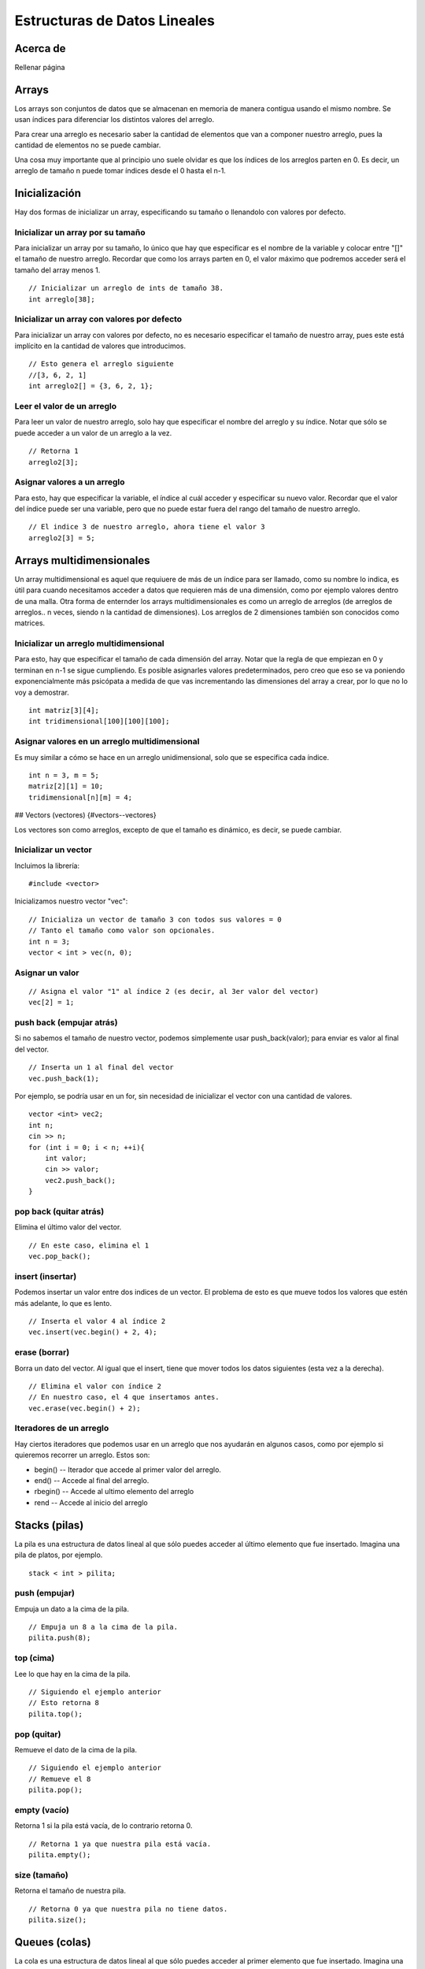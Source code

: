 Estructuras de Datos Lineales
=============================

Acerca de
---------

Rellenar página

Arrays
------

Los arrays son conjuntos de datos que se almacenan en memoria de manera contigua usando el mismo nombre. Se usan índices para diferenciar los distintos valores del arreglo.

Para crear una arreglo es necesario saber la cantidad de elementos que van a componer nuestro arreglo, pues la cantidad de elementos no se puede cambiar.

Una cosa muy importante que al principio uno suele olvidar es que los índices de los arreglos parten en 0. Es decir, un arreglo de tamaño n puede tomar índices desde el 0 hasta el n-1.


Inicialización 
--------------

Hay dos formas de inicializar un array, especificando su tamaño o llenandolo con valores por defecto.

Inicializar un array por su tamaño 
**********************************

Para inicializar un array por su tamaño, lo único que hay que especificar es el nombre de la variable y colocar entre "[]" el tamaño de nuestro arreglo. Recordar que como los arrays parten en 0, el valor máximo que podremos acceder será el tamaño del array menos 1.

::
	
	// Inicializar un arreglo de ints de tamaño 38.
	int arreglo[38]; 



Inicializar un array con valores por defecto 
********************************************

Para inicializar un array con valores por defecto, no es necesario especificar el tamaño de nuestro array, pues este está implícito en la cantidad de valores que introducimos.

::

	// Esto genera el arreglo siguiente 
	//[3, 6, 2, 1]
	int arreglo2[] = {3, 6, 2, 1};



Leer el valor de un arreglo 
***************************

Para leer un valor de nuestro arreglo, solo hay que especificar el nombre del arreglo y su índice. Notar que sólo se puede acceder a un valor de un arreglo a la vez.

::

	// Retorna 1
	arreglo2[3];



Asignar valores a un arreglo 
********************************

Para esto, hay que especificar la variable, el índice al cuál acceder y especificar su nuevo valor. Recordar que el valor del índice puede ser una variable, pero que no puede estar fuera del rango del tamaño de nuestro arreglo.

::
	
	// El indice 3 de nuestro arreglo, ahora tiene el valor 3
	arreglo2[3] = 5;



Arrays multidimensionales 
-------------------------

Un array multidimensional es aquel que requiuere de más de un índice para ser llamado, como su nombre lo indica, es útil para cuando necesitamos acceder a datos que requieren más de una dimensión, como por ejemplo valores dentro de una malla. Otra forma de enternder los arrays multidimensionales es como un arreglo de arreglos (de arreglos de arreglos.. n veces, siendo n la cantidad de dimensiones). Los arreglos de 2 dimensiones también son conocidos como matrices.


Inicializar un arreglo multidimensional 
***************************************

Para esto, hay que especificar el tamaño de cada dimensión del array. Notar que la regla de que empiezan en 0 y terminan en n-1 se sigue cumpliendo. Es posible asignarles valores predeterminados, pero creo que eso se va poniendo exponencialmente más psicópata a medida de que vas incrementando las dimensiones del array a crear, por lo que no lo voy a demostrar.

::

	int matriz[3][4];
	int tridimensional[100][100][100];



Asignar valores en un arreglo multidimensional 
**********************************************

Es muy similar a cómo se hace en un arreglo unidimensional, solo que se especifica cada índice.

::

	int n = 3, m = 5;
	matriz[2][1] = 10;
	tridimensional[n][m] = 4;



## Vectors (vectores) {#vectors--vectores}

Los vectores son como arreglos, excepto de que el tamaño es dinámico, es decir, se puede cambiar.


Inicializar un vector
*********************

Incluimos la librería:

::

	#include <vector>


Inicializamos nuestro vector "vec":

::

	// Inicializa un vector de tamaño 3 con todos sus valores = 0
	// Tanto el tamaño como valor son opcionales.
	int n = 3;
	vector < int > vec(n, 0);



Asignar un valor
****************

::

	// Asigna el valor "1" al índice 2 (es decir, al 3er valor del vector)
	vec[2] = 1; 



push back (empujar atrás) 
*************************

Si no sabemos el tamaño de nuestro vector, podemos simplemente usar push\_back(valor); para enviar es valor al final del vector.

::

	// Inserta un 1 al final del vector
	vec.push_back(1);


Por ejemplo, se podría usar en un for, sin necesidad de inicializar el vector con una cantidad de valores.

::

	vector <int> vec2;
	int n;
	cin >> n;
	for (int i = 0; i < n; ++i){
	    int valor;
	    cin >> valor;
	    vec2.push_back();
	}

pop back (quitar atrás) 
***********************

Elimina el último valor del vector.

::

	// En este caso, elimina el 1
	vec.pop_back();

insert (insertar) 
*****************

Podemos insertar un valor entre dos indices de un vector. El problema de esto es que mueve todos los valores que estén más adelante, lo que es lento.

::

	// Inserta el valor 4 al índice 2
	vec.insert(vec.begin() + 2, 4);

erase (borrar)
**************

Borra un dato del vector. Al igual que el insert, tiene que mover todos los datos siguientes (esta vez a la derecha).

::

	// Elimina el valor con índice 2
	// En nuestro caso, el 4 que insertamos antes.
	vec.erase(vec.begin() + 2);

Iteradores de un arreglo 
************************

Hay ciertos iteradores que podemos usar en un arreglo que nos ayudarán en algunos casos, como por ejemplo si quieremos recorrer un arreglo. Estos son:

-   begin() -- Iterador que accede al primer valor del arreglo.
-   end() -- Accede al final del arreglo.
-   rbegin() -- Accede al ultimo elemento del arreglo
-   rend -- Accede al inicio del arreglo


Stacks (pilas)
--------------

La pila es una estructura de datos lineal al que sólo puedes acceder al último elemento que fue insertado. Imagina una pila de platos, por ejemplo.

::

	stack < int > pilita;

push (empujar)
**************

Empuja un dato a la cima de la pila.

::

	// Empuja un 8 a la cima de la pila.
	pilita.push(8);



top (cima)
**********

Lee lo que hay en la cima de la pila.

::

	// Siguiendo el ejemplo anterior
	// Esto retorna 8
	pilita.top();

pop (quitar)
************

Remueve el dato de la cima de la pila.

::

	// Siguiendo el ejemplo anterior
	// Remueve el 8
	pilita.pop();

empty (vacío)
*************

Retorna 1 si la pila está vacía, de lo contrario retorna 0.

::

	// Retorna 1 ya que nuestra pila está vacía.
	pilita.empty();

size (tamaño)
*************

Retorna el tamaño de nuestra pila.

::

	// Retorna 0 ya que nuestra pila no tiene datos.
	pilita.size();

Queues (colas) 
--------------

La cola es una estructura de datos lineal al que sólo puedes acceder al primer elemento que fue insertado. Imagina una fila de una caja de un supermercado, por ejemplo.

::

	queue < int > colita;

push (empujar)
**************

Añade un dato al final de la cola.

::

	colita.push(5);
	colita.push(4);
	colita.push(3);
	colita.push(2);
	colita.push(1);

front (frente)
**************

Lee el dato que está al frente de la cola.

::

	// Siguiendo el ejemplo construido antes
	// Retorna 5, ya que fue lo primero que empujamos a la cola
	colita.front();

pop (quitar) 
************

Remueve el dato que está al frente de la cola

::

	// Remueve el 5
	colita.pop();
	// Retorna 4, ya que fue lo segundo que empujamos a la cola (y que ahora está primero).
	colita.front();

empty (vacío)
*************

Retorna 1 si la cola está vacía, de lo contrario retorna 0.

::

	// Retorna 1 ya que nuestra cola está vacía.
	colita.empty();

size (tamaño)
*************

Retorna el tamaño de nuestra cola.

::

	// Retorna 0 ya que nuestra cola no tiene datos.
	colita.size();

